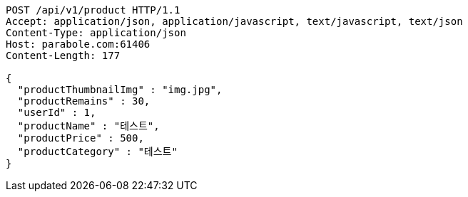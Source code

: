 [source,http,options="nowrap"]
----
POST /api/v1/product HTTP/1.1
Accept: application/json, application/javascript, text/javascript, text/json
Content-Type: application/json
Host: parabole.com:61406
Content-Length: 177

{
  "productThumbnailImg" : "img.jpg",
  "productRemains" : 30,
  "userId" : 1,
  "productName" : "테스트",
  "productPrice" : 500,
  "productCategory" : "테스트"
}
----